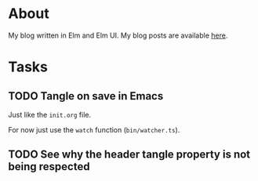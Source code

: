 * About

[[https://github.com/jakub-stastny/blog/actions/workflows/test.yml][https://github.com/jakub-stastny/blog/actions/workflows/test.yml/badge.svg]]

My blog written in Elm and Elm UI. My blog posts are available [[https://github.com/jakub-stastny/data.blog][here]].

* Tasks
** TODO Tangle on save in Emacs

Just like the =init.org= file.

For now just use the =watch= function (=bin/watcher.ts=).

** TODO See why the header tangle property is not being respected
